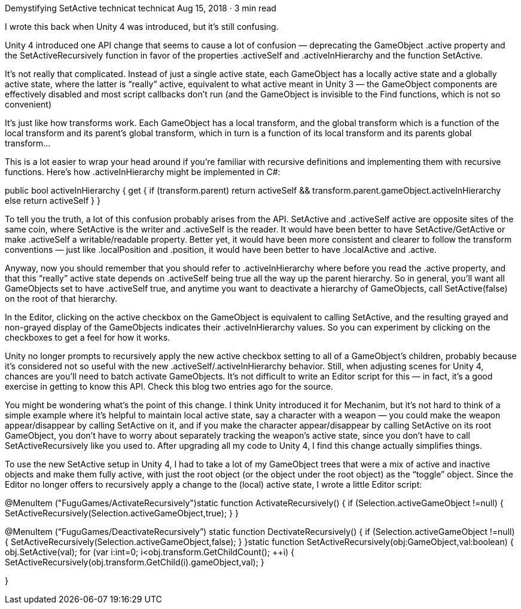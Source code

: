 Demystifying SetActive
technicat
technicat
Aug 15, 2018 · 3 min read

I wrote this back when Unity 4 was introduced, but it’s still confusing.

Unity 4 introduced one API change that seems to cause a lot of confusion — deprecating the GameObject .active property and the SetActiveRecursively function in favor of the properties .activeSelf and .activeInHierarchy and the function SetActive.

It’s not really that complicated. Instead of just a single active state, each GameObject has a locally active state and a globally active state, where the latter is “really” active, equivalent to what active meant in Unity 3 — the GameObject components are effectively disabled and most script callbacks don’t run (and the GameObject is invisible to the Find functions, which is not so convenient)

It’s just like how transforms work. Each GameObject has a local transform, and the global transform which is a function of the local transform and its parent’s global transform, which in turn is a function of its local transform and its parents global transform…

This is a lot easier to wrap your head around if you’re familiar with recursive definitions and implementing them with recursive functions. Here’s how .activeInHierarchy might be implemented in C#:

public bool activeInHierarchy {
get { if (transform.parent) return activeSelf && transform.parent.gameObject.activeInHierarchy else return activeSelf }
}

To tell you the truth, a lot of this confusion probably arises from the API. SetActive and .activeSelf active are opposite sites of the same coin, where SetActive is the writer and .activeSelf is the reader. It would have been better to have SetActive/GetActive or make .activeSelf a writable/readable property. Better yet, it would have been more consistent and clearer to follow the transform conventions — just like .localPosition and .position, it would have been better to have .localActive and .active.

Anyway, now you should remember that you should refer to .activeInHierarchy where before you read the .active property, and that this “really” active state depends on .activeSelf being true all the way up the parent hierarchy. So in general, you’ll want all GameObjects set to have .activeSelf true, and anytime you want to deactivate a hierarchy of GameObjects, call SetActive(false) on the root of that hierarchy.

In the Editor, clicking on the active checkbox on the GameObject is equivalent to calling SetActive, and the resulting grayed and non-grayed display of the GameObjects indicates their .activeInHierarchy values. So you can experiment by clicking on the checkboxes to get a feel for how it works.

Unity no longer prompts to recursively apply the new active checkbox setting to all of a GameObject’s children, probably because it’s considered not so useful with the new .activeSelf/.activeInHierarchy behavior. Still, when adjusting scenes for Unity 4, chances are you’ll need to batch activate GameObjects. It’s not difficult to write an Editor script for this — in fact, it’s a good exercise in getting to know this API. Check this blog two entries ago for the source.

You might be wondering what’s the point of this change. I think Unity introduced it for Mechanim, but it’s not hard to think of a simple example where it’s helpful to maintain local active state, say a character with a weapon — you could make the weapon appear/disappear by calling SetActive on it, and if you make the character appear/disappear by calling SetActive on its root GameObject, you don’t have to worry about separately tracking the weapon’s active state, since you don’t have to call SetActiveRecursively like you used to. After upgrading all my code to Unity 4, I find this change actually simplifies things.

To use the new SetActive setup in Unity 4, I had to take a lot of my GameObject trees that were a mix of active and inactive objects and make them fully active, with just the root object (or the object under the root object) as the “toggle” object. Since the Editor no longer offers to recursively apply a change to the (local) active state, I wrote a little Editor script:

@MenuItem ("FuguGames/ActivateRecursively")static function ActivateRecursively() {
if (Selection.activeGameObject !=null) {
SetActiveRecursively(Selection.activeGameObject,true);
}
}

@MenuItem (“FuguGames/DeactivateRecursively”)
static function DectivateRecursively() {
if (Selection.activeGameObject !=null) {
SetActiveRecursively(Selection.activeGameObject,false);
}
}static function SetActiveRecursively(obj:GameObject,val:boolean) {
obj.SetActive(val);
for (var i:int=0; i<obj.transform.GetChildCount(); ++i) {
SetActiveRecursively(obj.transform.GetChild(i).gameObject,val);
}

}
